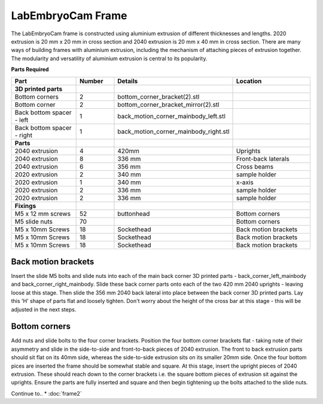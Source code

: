 LabEmbryoCam Frame
========

The LabEmbryoCam frame is constructed using aluminium extrusion of different thicknesses and lengths.
2020 extrusion is 20 mm x 20 mm in cross section and 2040 extrusion is 20 mm x 40 mm in cross section. There are many ways
of building frames with aluminium extrusion, including the mechanism of attaching pieces of extrusion together.
The modularity and versatility of aluminium extrusion is central to its popularity.

**Parts Required**

.. list-table::
   :widths: 4 2 3 5
   :header-rows: 1

   * - Part
     - Number
     - Details
     - Location
   * - **3D printed parts**
     -
     -
     -
   * - Bottom corners
     - 2
     - bottom_corner_bracket(2).stl
     -
   * - Bottom corner
     - 2
     - bottom_corner_bracket_mirror(2).stl
     -
   * - Back bottom spacer - left
     - 1
     - back_motion_corner_mainbody_left.stl
     -
   * - Back bottom spacer - right
     - 1
     - back_motion_corner_mainbody_right.stl
     -
   * - **Parts**
     -
     -
     -
   * - 2040 extrusion
     - 4
     - 420mm
     - Uprights
   * - 2040 extrusion
     - 8
     - 336 mm
     - Front-back laterals
   * - 2040 extrusion
     - 6
     - 356 mm
     - Cross beams
   * - 2020 extrusion
     - 2
     - 340 mm
     - sample holder
   * - 2020 extrusion
     - 1
     - 340 mm
     - x-axis
   * - 2020 extrusion
     - 2
     - 336 mm
     - sample holder
   * - 2020 extrusion
     - 2
     - 336 mm
     - sample holder
   * - **Fixings**
     - 
     - 
     - 
   * - M5 x 12 mm screws
     - 52 
     - buttonhead 
     - Bottom corners
   * - M5 slide nuts
     - 70
     -
     - Bottom corners
   * - M5 x 10mm Screws
     - 18
     - Sockethead
     - Back motion brackets
   * - M5 x 10mm Screws
     - 18
     - Sockethead
     - Back motion brackets
   * - M5 x 10mm Screws
     - 18
     - Sockethead
     - Back motion brackets

Back motion brackets
---------------
Insert the slide M5 bolts and slide nuts into each of the main back corner 3D printed parts - back_corner_left_mainbody and back_corner_right_mainbody.
Slide these back corner parts onto each of the two 420 mm 2040 uprights - leaving loose at this stage. Then slide the 356 mm 2040 back lateral into place between the
back corner 3D printed parts. Lay this 'H' shape of parts flat and loosely tighten. Don't worry about the height of the cross bar at this stage - this will
be adjusted in the next steps.

.. raw:: html

 <iframe src="https://plymouth222.autodesk360.com/shares/public/SH35dfcQT936092f0e43e28d91a0eb2c3f36?mode=embed" width="640" height="480" allowfullscreen="true" webkitallowfullscreen="true" mozallowfullscreen="true"  frameborder="0"></iframe>


Bottom corners
---------------
Add nuts and slide bolts to the four corner brackets. Position the four bottom corner brackets flat - taking note of their asymmetry
and slide in the side-to-side and front-to-back pieces of 2040 extrusion. The front to back extrusion parts should sit flat on its 40mm side, whereas the
side-to-side extrusion sits on its smaller 20mm side. Once the four bottom pices are inserted the frame should be somewhat stable and square. At this
stage, insert the upright pieces of 2040 extrusion. These should reach down to the corner brackets i.e. the square bottom pieces of extrusion
sit against the uprights. Ensure the parts are fully inserted and square and then begin tightening up the bolts attached to the slide nuts.

.. raw:: html

    <iframe src="https://plymouth222.autodesk360.com/shares/public/SH35dfcQT936092f0e4375679669fa501b48?mode=embed" width="640" height="480" allowfullscreen="true" webkitallowfullscreen="true" mozallowfullscreen="true"  frameborder="0"></iframe>


 
Continue to..
* :doc:`frame2`






 